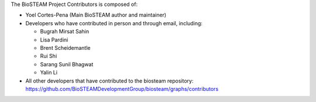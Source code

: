 The BioSTEAM Project Contributors is composed of:

* Yoel Cortes-Pena (Main BioSTEAM author and maintainer)

* Developers who have contributed in person and through email, including:

  * Bugrah Mirsat Sahin

  * Lisa Pardini

  * Brent Scheidemantle

  * Rui Shi

  * Sarang Sunil Bhagwat

  * Yalin Li

* All other developers that have contributed to the biosteam repository:
  https://github.com/BioSTEAMDevelopmentGroup/biosteam/graphs/contributors
